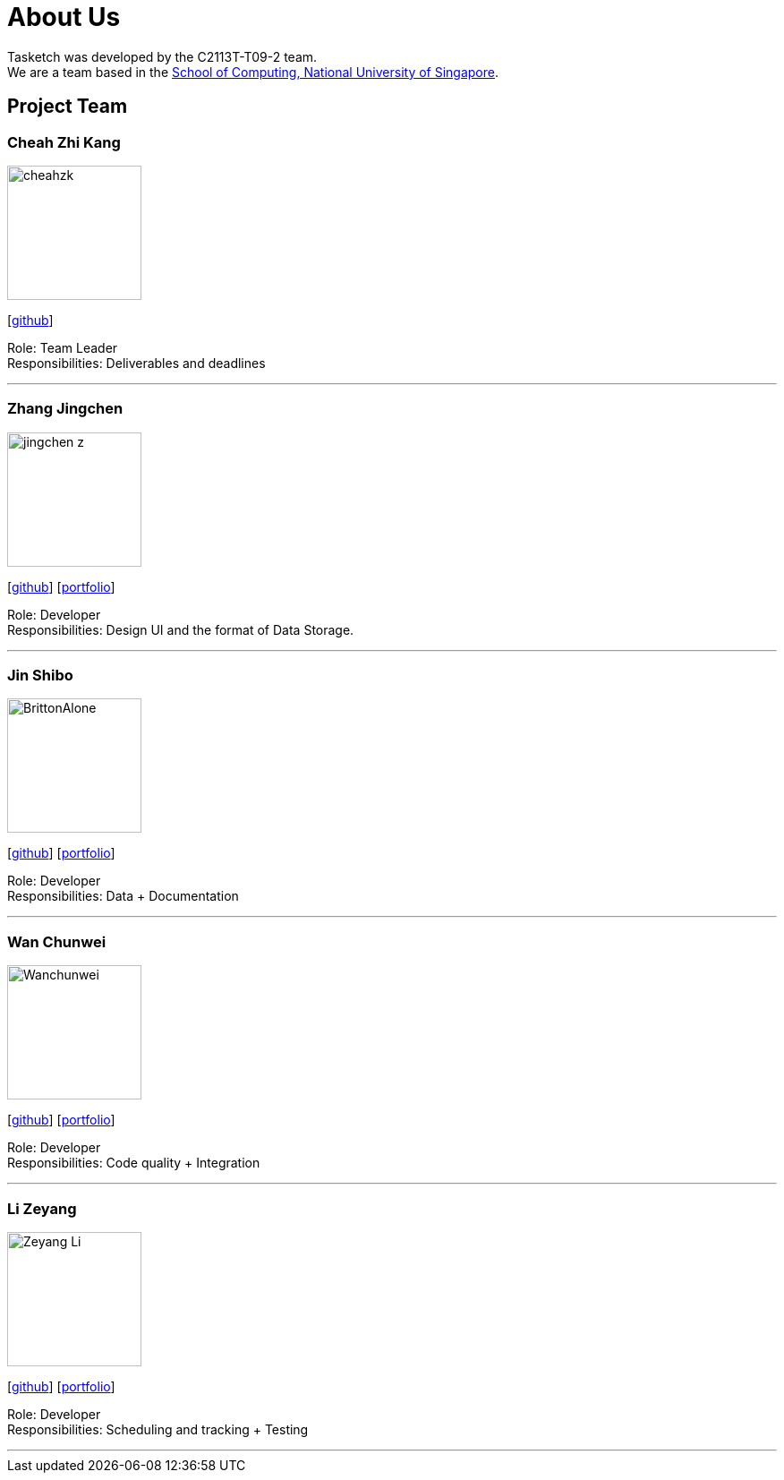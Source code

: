 = About Us
:site-section: AboutUs
:relfileprefix: team/
:imagesDir: images
:stylesDir: stylesheets

Tasketch was developed by the C2113T-T09-2 team. +
We are a team based in the http://www.comp.nus.edu.sg[School of Computing, National University of Singapore].

== Project Team

=== Cheah Zhi Kang
image::cheahzk.png[width="150", align="left"]
{empty}[https://github.com/cheahzk[github]]

Role: Team Leader +
Responsibilities: Deliverables and deadlines +

'''

=== Zhang Jingchen
image::jingchen-z.png[width="150", align="left"]
{empty}[https://github.com/jingchen-z[github]] [<<jingchen-z#, portfolio>>]

Role: Developer +
Responsibilities: Design UI and the format of Data Storage.

'''

=== Jin Shibo
image::BrittonAlone.png[width="150", align="left"]
{empty}[http://github.com/BrittonAlone[github]] [<<Jin Shibo#, portfolio>>]

Role: Developer +
Responsibilities: Data + Documentation

'''

=== Wan Chunwei
image::Wanchunwei.png[width="150", align="left"]
{empty}[https://github.com/Wanchunwei[github]] [<<johndoe#, portfolio>>]

Role: Developer +
Responsibilities: Code quality + Integration

'''

=== Li Zeyang
image::Zeyang-Li.png[width="150", align="left"]
{empty}[https://github.com/Zeyang-Li[github]] [<<johndoe#, portfolio>>]

Role: Developer +
Responsibilities: Scheduling and tracking + Testing

'''
